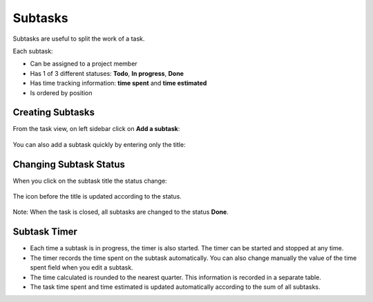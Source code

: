 Subtasks
========

Subtasks are useful to split the work of a task.

Each subtask:

-  Can be assigned to a project member
-  Has 1 of 3 different statuses: **Todo**, **In progress**, **Done**
-  Has time tracking information: **time spent** and **time estimated**
-  Is ordered by position

Creating Subtasks
-----------------

From the task view, on left sidebar click on **Add a subtask**:

.. figure:: /_static/add-subtask.png
   :alt: Add a subtask

You can also add a subtask quickly by entering only the title:

.. figure:: /_static/add-subtask-shortcut.png
   :alt: Add a subtask from the task view

Changing Subtask Status
-----------------------

When you click on the subtask title the status change:

.. figure:: /_static/subtask-status-inprogress.png
   :alt: Subtask in progress

The icon before the title is updated according to the status.

.. figure:: /_static/subtask-status-done.png
   :alt: Subtask done

Note: When the task is closed, all subtasks are changed to the status
**Done**.

Subtask Timer
-------------

-  Each time a subtask is in progress, the timer is also started. The
   timer can be started and stopped at any time.
-  The timer records the time spent on the subtask automatically. You
   can also change manually the value of the time spent field when you
   edit a subtask.
-  The time calculated is rounded to the nearest quarter. This
   information is recorded in a separate table.
-  The task time spent and time estimated is updated automatically
   according to the sum of all subtasks.
